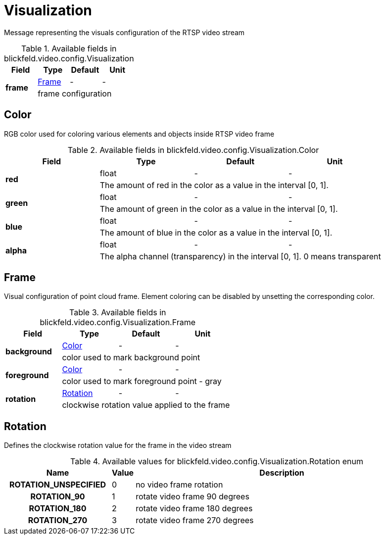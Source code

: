 [#_blickfeld_video_config_Visualization]
= Visualization

Message representing the visuals configuration of the RTSP video stream

.Available fields in blickfeld.video.config.Visualization
|===
| Field | Type | Default | Unit

.2+| *frame* | xref:blickfeld/video/config/visualization.adoc#_blickfeld_video_config_Visualization_Frame[Frame] | - | - 
3+| frame configuration

|===

[#_blickfeld_video_config_Visualization_Color]
== Color

RGB color used for coloring various elements and objects inside RTSP video frame

.Available fields in blickfeld.video.config.Visualization.Color
|===
| Field | Type | Default | Unit

.2+| *red* | float| - | - 
3+| The amount of red in the color as a value in the interval [0, 1].

.2+| *green* | float| - | - 
3+| The amount of green in the color as a value in the interval [0, 1].

.2+| *blue* | float| - | - 
3+| The amount of blue in the color as a value in the interval [0, 1].

.2+| *alpha* | float| - | - 
3+| The alpha channel (transparency) in the interval [0, 1]. 0 means transparent

|===

[#_blickfeld_video_config_Visualization_Frame]
== Frame

Visual configuration of point cloud frame. Element coloring can be disabled by unsetting the corresponding color.

.Available fields in blickfeld.video.config.Visualization.Frame
|===
| Field | Type | Default | Unit

.2+| *background* | xref:blickfeld/video/config/visualization.adoc#_blickfeld_video_config_Visualization_Color[Color] | - | - 
3+| color used to mark background point

.2+| *foreground* | xref:blickfeld/video/config/visualization.adoc#_blickfeld_video_config_Visualization_Color[Color] | - | - 
3+| color used to mark foreground point - gray

.2+| *rotation* | xref:blickfeld/video/config/visualization.adoc#_blickfeld_video_config_Visualization_Rotation[Rotation] | - | - 
3+| clockwise rotation value applied to the frame

|===

[#_blickfeld_video_config_Visualization_Rotation]
== Rotation

Defines the clockwise rotation value for the frame in the video stream

.Available values for blickfeld.video.config.Visualization.Rotation enum
[cols='25h,5,~']
|===
| Name | Value | Description

| ROTATION_UNSPECIFIED ^| 0 | no video frame rotation
| ROTATION_90 ^| 1 | rotate video frame 90 degrees
| ROTATION_180 ^| 2 | rotate video frame 180 degrees
| ROTATION_270 ^| 3 | rotate video frame 270 degrees
|===

